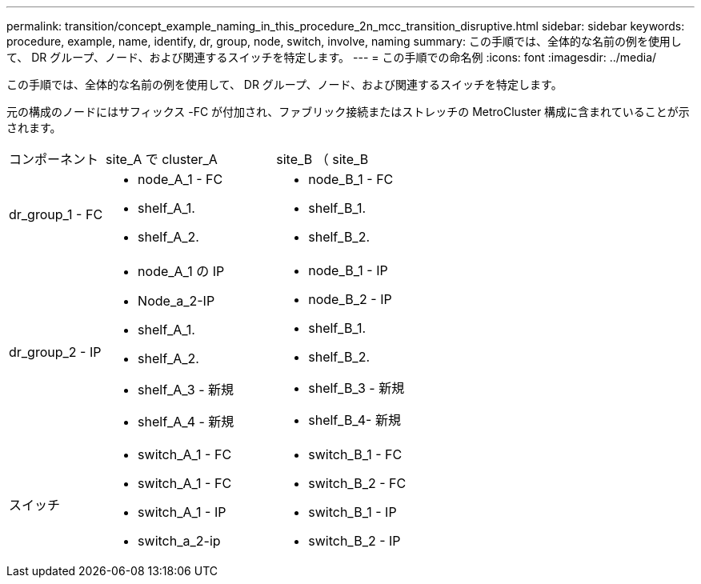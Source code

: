 ---
permalink: transition/concept_example_naming_in_this_procedure_2n_mcc_transition_disruptive.html 
sidebar: sidebar 
keywords: procedure, example, name, identify, dr, group, node, switch, involve, naming 
summary: この手順では、全体的な名前の例を使用して、 DR グループ、ノード、および関連するスイッチを特定します。 
---
= この手順での命名例
:icons: font
:imagesdir: ../media/


[role="lead"]
この手順では、全体的な名前の例を使用して、 DR グループ、ノード、および関連するスイッチを特定します。

元の構成のノードにはサフィックス -FC が付加され、ファブリック接続またはストレッチの MetroCluster 構成に含まれていることが示されます。

[cols="22,39,39"]
|===


| コンポーネント | site_A で cluster_A | site_B （ site_B 


 a| 
dr_group_1 - FC
 a| 
* node_A_1 - FC
* shelf_A_1.
* shelf_A_2.

 a| 
* node_B_1 - FC
* shelf_B_1.
* shelf_B_2.




 a| 
dr_group_2 - IP
 a| 
* node_A_1 の IP
* Node_a_2-IP
* shelf_A_1.
* shelf_A_2.
* shelf_A_3 - 新規
* shelf_A_4 - 新規

 a| 
* node_B_1 - IP
* node_B_2 - IP
* shelf_B_1.
* shelf_B_2.
* shelf_B_3 - 新規
* shelf_B_4- 新規




 a| 
スイッチ
 a| 
* switch_A_1 - FC
* switch_A_1 - FC
* switch_A_1 - IP
* switch_a_2-ip

 a| 
* switch_B_1 - FC
* switch_B_2 - FC
* switch_B_1 - IP
* switch_B_2 - IP


|===